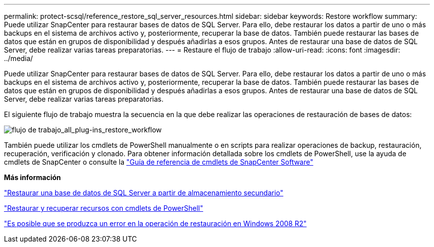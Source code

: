 ---
permalink: protect-scsql/reference_restore_sql_server_resources.html 
sidebar: sidebar 
keywords: Restore workflow 
summary: Puede utilizar SnapCenter para restaurar bases de datos de SQL Server. Para ello, debe restaurar los datos a partir de uno o más backups en el sistema de archivos activo y, posteriormente, recuperar la base de datos. También puede restaurar las bases de datos que están en grupos de disponibilidad y después añadirlas a esos grupos. Antes de restaurar una base de datos de SQL Server, debe realizar varias tareas preparatorias. 
---
= Restaure el flujo de trabajo
:allow-uri-read: 
:icons: font
:imagesdir: ../media/


[role="lead"]
Puede utilizar SnapCenter para restaurar bases de datos de SQL Server. Para ello, debe restaurar los datos a partir de uno o más backups en el sistema de archivos activo y, posteriormente, recuperar la base de datos. También puede restaurar las bases de datos que están en grupos de disponibilidad y después añadirlas a esos grupos. Antes de restaurar una base de datos de SQL Server, debe realizar varias tareas preparatorias.

El siguiente flujo de trabajo muestra la secuencia en la que debe realizar las operaciones de restauración de bases de datos:

image::../media/all_plug_ins_restore_workflow.gif[flujo de trabajo_all_plug-ins_restore_workflow]

También puede utilizar los cmdlets de PowerShell manualmente o en scripts para realizar operaciones de backup, restauración, recuperación, verificación y clonado. Para obtener información detallada sobre los cmdlets de PowerShell, use la ayuda de cmdlets de SnapCenter o consulte la https://docs.netapp.com/us-en/snapcenter-cmdlets-50/index.html["Guía de referencia de cmdlets de SnapCenter Software"]

*Más información*

link:task_restore_a_sql_server_database_from_secondary_storage.html["Restaurar una base de datos de SQL Server a partir de almacenamiento secundario"]

link:task_restore_and_recover_resources_using_powershell_cmdlets_for_sql.html["Restaurar y recuperar recursos con cmdlets de PowerShell"]

link:https://kb.netapp.com/Advice_and_Troubleshooting/Data_Protection_and_Security/SnapCenter/Restore_operation_might_fail_on_Windows_2008_R2["Es posible que se produzca un error en la operación de restauración en Windows 2008 R2"]
